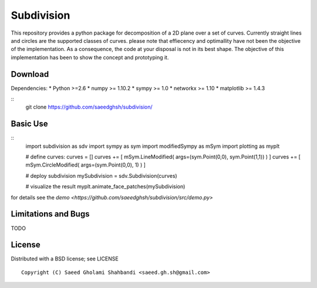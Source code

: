 Subdivision
===========
This repository provides a python package for decomposition of a 2D plane over a set of curves.
Currently straight lines and circles are the supported classes of curves.
please note that effiecency and optimallity have not been the objective of the implementation.
As a consequence, the code at your disposal is not in its best shape.
The objective of this implementation has been to show the concept and prototyping it.

.. image:: animation.gif


Download
--------

Dependencies:
* Python >=2.6
* numpy >= 1.10.2
* sympy >= 1.0
* networkx >= 1.10
* matplotlib >= 1.4.3

::
   git clone https://github.com/saeedghsh/subdivision/

Basic Use
---------
::
   import subdivision as sdv
   import sympy as sym
   import modifiedSympy as mSym
   import plotting as myplt
   
   # define curves:
   curves = []
   curves += [ mSym.LineModified( args=(sym.Point(0,0), sym.Point(1,1)) ) ]
   curves += [ mSym.CircleModified( args=(sym.Point(0,0), 1) ) ]
   
   # deploy subdivision
   mySubdivision = sdv.Subdivision(curves)

   # visualize the result
   myplt.animate_face_patches(mySubdivision)

for details see the `demo <https://github.com/saeedghsh/subdivision/src/demo.py>`   


Limitations and Bugs
--------------------
TODO


License
-------
Distributed with a BSD license; see LICENSE
::
   Copyright (C) Saeed Gholami Shahbandi <saeed.gh.sh@gmail.com>

